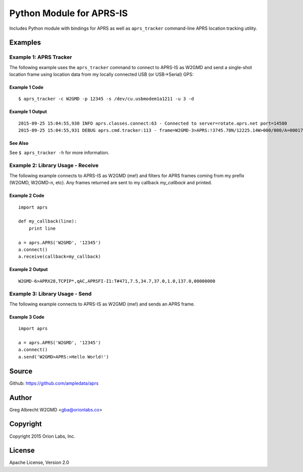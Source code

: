 Python Module for APRS-IS
*************************

Includes Python module with bindings for APRS as well as ``aprs_tracker`` command-line APRS location tracking utility.


Examples
========

Example 1: APRS Tracker
-----------------------

The following example uses the ``aprs_tracker`` command to connect to APRS-IS
as W2GMD and send a single-shot location frame using location data from my
locally connected USB (or USB->Serial) GPS:

Example 1 Code
^^^^^^^^^^^^^^
::

    $ aprs_tracker -c W2GMD -p 12345 -s /dev/cu.usbmodem1a1211 -u 3 -d

Example 1 Output
^^^^^^^^^^^^^^^^
::

    2015-09-25 15:04:55,930 INFO aprs.classes.connect:63 - Connected to server=rotate.aprs.net port=14580
    2015-09-25 15:04:55,931 DEBUG aprs.cmd.tracker:113 - frame=W2GMD-3>APRS:!3745.78N/12225.14W>000/000/A=000175 APRS


See Also
^^^^^^^^
See ``$ aprs_tracker -h`` for more information.


Example 2: Library Usage - Receive
----------------------------------

The following example connects to APRS-IS as W2GMD (me!) and filters for APRS
frames coming from my prefix (W2GMD, W2GMD-n, etc). Any frames returned are
sent to my callback *my_callback* and printed.

Example 2 Code
^^^^^^^^^^^^^^
::

    import aprs

    def my_callback(line):
        print line

    a = aprs.APRS('W2GMD', '12345')
    a.connect()
    a.receive(callback=my_callback)

Example 2 Output
^^^^^^^^^^^^^^^^
::

    W2GMD-6>APRX28,TCPIP*,qAC,APRSFI-I1:T#471,7.5,34.7,37.0,1.0,137.0,00000000

Example 3: Library Usage - Send
----------------------------------

The following example connects to APRS-IS as W2GMD (me!) and sends an APRS frame.

Example 3 Code
^^^^^^^^^^^^^^
::

    import aprs

    a = aprs.APRS('W2GMD', '12345')
    a.connect()
    a.send('W2GMD>APRS:>Hello World!')


Source
======
Github: https://github.com/ampledata/aprs

Author
======
Greg Albrecht W2GMD <gba@orionlabs.co>

Copyright
=========
Copyright 2015 Orion Labs, Inc.

License
=======
Apache License, Version 2.0
